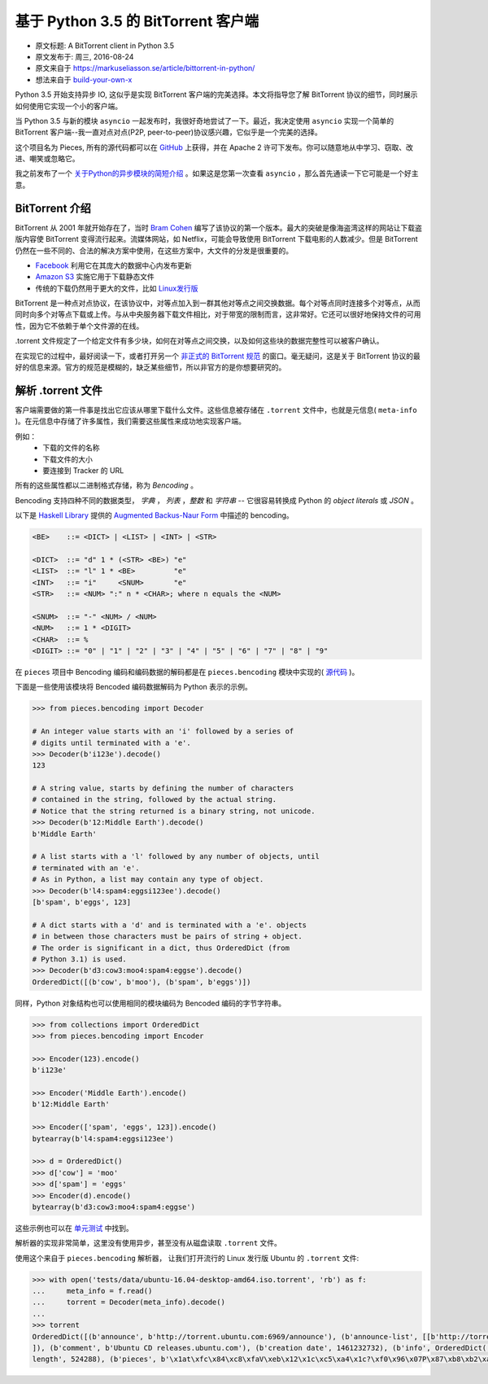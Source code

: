 基于 Python 3.5 的 BitTorrent 客户端
-------------------------------------

- 原文标题: A BitTorrent client in Python 3.5
- 原文发布于: 周三, 2016-08-24
- 原文来自于 https://markuseliasson.se/article/bittorrent-in-python/
- 想法来自于 build-your-own-x_

.. _build-your-own-x: https://github.com/danistefanovic/build-your-own-x

Python 3.5 开始支持异步 IO, 这似乎是实现 BitTorrent 客户端的完美\
选择。本文将指导您了解 BitTorrent 协议的细节，同时展示如何使用它实\
现一个小的客户端。

当 Python 3.5 与新的模块 ``asyncio`` 一起发布时，我很好奇地尝试了\
一下。最近，我决定使用 ``asyncio`` 实现一个简单的 BitTorrent 客户\
端--我一直对点对点(P2P, peer-to-peer)协议感兴趣，它似乎是一个完美\
的选择。

这个项目名为 Pieces, 所有的源代码都可以在 GitHub_ 上获得，并在 Apache 2 \
许可下发布。你可以随意地从中学习、窃取、改进、嘲笑或忽略它。

我之前发布了一个 `关于Python的异步模块的简短介绍`_ 。如果这是您第一\
次查看 ``asyncio`` ，那么首先通读一下它可能是一个好主意。

.. _GitHub: https://github.com/eliasson/pieces
.. _`关于Python的异步模块的简短介绍`: https://markuseliasson.se/article/introduction-to-asyncio

BitTorrent 介绍
==================================

BitTorrent 从 2001 年就开始存在了，当时 `Bram Cohen`_ 编写了该协议\
的第一个版本。最大的突破是像海盗湾这样的网站让下载盗版内容使 BitTorrent \
变得流行起来。流媒体网站，如 Netflix，可能会导致使用 BitTorrent 下载电\
影的人数减少。但是 BitTorrent 仍然在一些不同的、合法的解决方案中使用，\
在这些方案中，大文件的分发是很重要的。

- Facebook_ 利用它在其庞大的数据中心内发布更新
- `Amazon S3`_ 实施它用于下载静态文件
- 传统的下载仍然用于更大的文件，比如 `Linux发行版`_

.. _`Bram Cohen`: https://en.wikipedia.org/wiki/Bram_Cohen
.. _Facebook: https://torrentfreak.com/facebook-uses-bittorrent-and-they-love-it-100625/
.. _`Amazon S3`: http://docs.aws.amazon.com/AmazonS3/latest/dev/S3Torrent.html
.. _`Linux发行版`: http://www.ubuntu.com/download/alternative-downloads

BitTorrent 是一种点对点协议，在该协议中，对等点加入到一群其他对等点之\
间交换数据。每个对等点同时连接多个对等点，从而同时向多个对等点下载或上\
传。与从中央服务器下载文件相比，对于带宽的限制而言，这非常好。它还可以\
很好地保持文件的可用性，因为它不依赖于单个文件源的在线。

.torrent 文件规定了一个给定文件有多少块，如何在对等点之间交换，以及如\
何这些块的数据完整性可以被客户确认。

在实现它的过程中，最好阅读一下，或者打开另一个 `非正式的 BitTorrent 规范`_ 的\
窗口。毫无疑问，这是关于 BitTorrent 协议的最好的信息来源。官方的规范是模糊的，\
缺乏某些细节，所以非官方的是你想要研究的。

.. _`非正式的 BitTorrent 规范`: https://wiki.theory.org/BitTorrentSpecification

解析 .torrent 文件
========================

客户端需要做的第一件事是找出它应该从哪里下载什么文件。这些信息被存储在 ``.torrent`` \
文件中，也就是元信息( ``meta-info`` )。在元信息中存储了许多属性，我们需要这些\
属性来成功地实现客户端。

例如：
    - 下载的文件的名称
    - 下载文件的大小
    - 要连接到 Tracker 的 URL

所有的这些属性都以二进制格式存储，称为 *Bencoding* 。

Bencoding 支持四种不同的数据类型， *字典* ， *列表* ，*整数* 和 *字符串* -- \
它很容易转换成 Python 的 *object literals* 或 *JSON* 。

以下是 `Haskell Library`_ 提供的 `Augmented Backus-Naur Form`_ 中描述的 bencoding。

.. _`Haskell Library`: https://hackage.haskell.org/package/bencoding-0.4.3.0/docs/Data-BEncode.html
.. _`Augmented Backus-Naur Form`: https://en.wikipedia.org/wiki/Augmented_Backus%E2%80%93Naur_Form

.. code-block:: haskell

    <BE>    ::= <DICT> | <LIST> | <INT> | <STR>

    <DICT>  ::= "d" 1 * (<STR> <BE>) "e"
    <LIST>  ::= "l" 1 * <BE>         "e"
    <INT>   ::= "i"     <SNUM>       "e"
    <STR>   ::= <NUM> ":" n * <CHAR>; where n equals the <NUM>

    <SNUM>  ::= "-" <NUM> / <NUM>
    <NUM>   ::= 1 * <DIGIT>
    <CHAR>  ::= %
    <DIGIT> ::= "0" | "1" | "2" | "3" | "4" | "5" | "6" | "7" | "8" | "9"

在 ``pieces`` 项目中 Bencoding 编码和编码数据的解码都是在 ``pieces.bencoding`` \
模块中实现的( 源代码_ )。

.. _源代码: https://github.com/eliasson/pieces/blob/master/pieces/bencoding.py

下面是一些使用该模块将 Bencoded 编码数据解码为 Python 表示的示例。

.. code-block:: python

    >>> from pieces.bencoding import Decoder

    # An integer value starts with an 'i' followed by a series of
    # digits until terminated with a 'e'.
    >>> Decoder(b'i123e').decode()
    123

    # A string value, starts by defining the number of characters
    # contained in the string, followed by the actual string.
    # Notice that the string returned is a binary string, not unicode.
    >>> Decoder(b'12:Middle Earth').decode()
    b'Middle Earth'

    # A list starts with a 'l' followed by any number of objects, until
    # terminated with an 'e'.
    # As in Python, a list may contain any type of object.
    >>> Decoder(b'l4:spam4:eggsi123ee').decode()
    [b'spam', b'eggs', 123]

    # A dict starts with a 'd' and is terminated with a 'e'. objects
    # in between those characters must be pairs of string + object.
    # The order is significant in a dict, thus OrderedDict (from
    # Python 3.1) is used.
    >>> Decoder(b'd3:cow3:moo4:spam4:eggse').decode()
    OrderedDict([(b'cow', b'moo'), (b'spam', b'eggs')])

同样，Python 对象结构也可以使用相同的模块编码为 Bencoded 编码的字节字符串。

.. code-block:: python

    >>> from collections import OrderedDict
    >>> from pieces.bencoding import Encoder

    >>> Encoder(123).encode()
    b'i123e'

    >>> Encoder('Middle Earth').encode()
    b'12:Middle Earth'

    >>> Encoder(['spam', 'eggs', 123]).encode()
    bytearray(b'l4:spam4:eggsi123ee')

    >>> d = OrderedDict()
    >>> d['cow'] = 'moo'
    >>> d['spam'] = 'eggs'
    >>> Encoder(d).encode()
    bytearray(b'd3:cow3:moo4:spam4:eggse')

这些示例也可以在 单元测试_ 中找到。

.. _单元测试: https://github.com/eliasson/pieces/blob/master/tests/test_bendoding.py

解析器的实现非常简单，这里没有使用异步，甚至没有从磁盘读取 ``.torrent`` 文件。

使用这个来自于 ``pieces.bencoding`` 解析器， 让我们打开流行的 Linux 发行版 Ubuntu \
的 ``.torrent`` 文件:

.. code-block:: python

    >>> with open('tests/data/ubuntu-16.04-desktop-amd64.iso.torrent', 'rb') as f:
    ...     meta_info = f.read()
    ...     torrent = Decoder(meta_info).decode()
    ...
    >>> torrent
    OrderedDict([(b'announce', b'http://torrent.ubuntu.com:6969/announce'), (b'announce-list', [[b'http://torrent.ubuntu.com:6969/announce'], [b'http://ipv6.torrent.ubuntu.com:6969/announce']
    ]), (b'comment', b'Ubuntu CD releases.ubuntu.com'), (b'creation date', 1461232732), (b'info', OrderedDict([(b'length', 1485881344), (b'name', b'ubuntu-16.04-desktop-amd64.iso'), (b'piece
    length', 524288), (b'pieces', b'\x1at\xfc\x84\xc8\xfaV\xeb\x12\x1c\xc5\xa4\x1c?\xf0\x96\x07P\x87\xb8\xb2\xa5G1\xc8L\x18\x81\x9bc\x81\xfc8*\x9d\xf4k\xe6\xdb6\xa3\x0b\x8d\xbe\xe3L\xfd\xfd4\...')]))])

